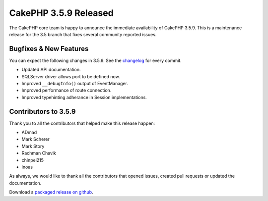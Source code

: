 CakePHP 3.5.9 Released
======================

The CakePHP core team is happy to announce the immediate availability of CakePHP
3.5.9. This is a maintenance release for the 3.5 branch that fixes several
community reported issues.

Bugfixes & New Features
-----------------------

You can expect the following changes in 3.5.9. See the `changelog
<https://github.com/cakephp/cakephp/compare/3.5.8...3.5.9>`_ for every commit.

* Updated API documentation.
* SQLServer driver allows port to be defined now.
* Improved ``__debugInfo()`` output of EventManager.
* Improved performance of route connection.
* Improved typehinting adherance in Session implementations.

Contributors to 3.5.9
----------------------

Thank you to all the contributors that helped make this release happen:

* ADmad
* Mark Scherer
* Mark Story
* Rachman Chavik
* chinpei215
* inoas

As always, we would like to thank all the contributors that opened issues,
created pull requests or updated the documentation.

Download a `packaged release on github
<https://github.com/cakephp/cakephp/releases>`_.

.. author:: markstory
.. categories:: release, news
.. tags:: release, news
